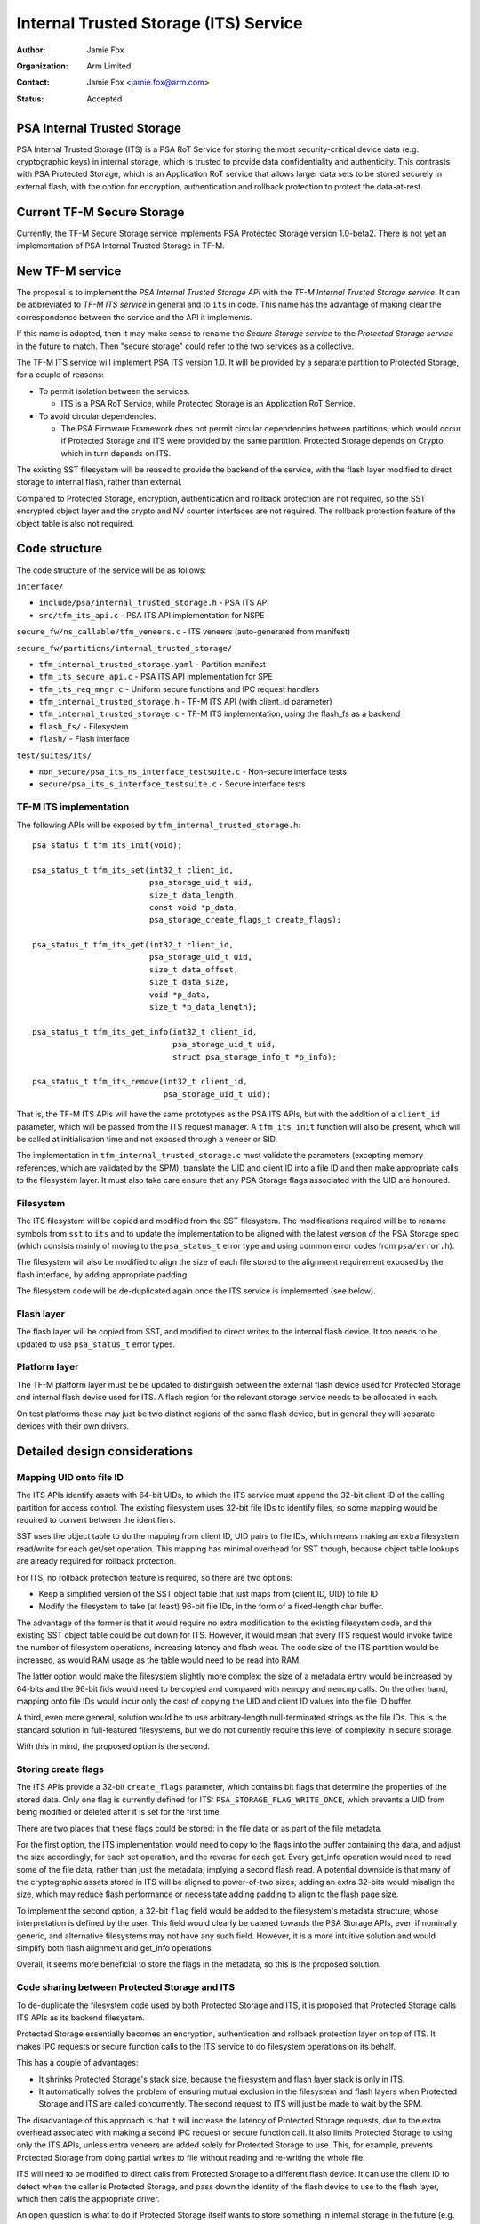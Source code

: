 ======================================
Internal Trusted Storage (ITS) Service
======================================

:Author: Jamie Fox
:Organization: Arm Limited
:Contact: Jamie Fox <jamie.fox@arm.com>
:Status: Accepted

PSA Internal Trusted Storage
============================
PSA Internal Trusted Storage (ITS) is a PSA RoT Service for storing the most
security-critical device data (e.g. cryptographic keys) in internal storage,
which is trusted to provide data confidentiality and authenticity. This
contrasts with PSA Protected Storage, which is an Application RoT service that
allows larger data sets to be stored securely in external flash, with the option
for encryption, authentication and rollback protection to protect the
data-at-rest.

Current TF-M Secure Storage
===========================
Currently, the TF-M Secure Storage service implements PSA Protected Storage
version 1.0-beta2. There is not yet an implementation of PSA Internal Trusted
Storage in TF-M.

New TF-M service
================
The proposal is to implement the *PSA Internal Trusted Storage API* with the
*TF-M Internal Trusted Storage service*. It can be abbreviated to *TF-M ITS
service* in general and to ``its`` in code. This name has the advantage of
making clear the correspondence between the service and the API it implements.

If this name is adopted, then it may make sense to rename the *Secure Storage
service* to the *Protected Storage service* in the future to match. Then "secure
storage" could refer to the two services as a collective.

The TF-M ITS service will implement PSA ITS version 1.0. It will be provided by
a separate partition to Protected Storage, for a couple of reasons:

- To permit isolation between the services.

  - ITS is a PSA RoT Service, while Protected Storage is an Application RoT
    Service.

- To avoid circular dependencies.

  - The PSA Firmware Framework does not permit circular dependencies between
    partitions, which would occur if Protected Storage and ITS were provided by
    the same partition. Protected Storage depends on Crypto, which in turn
    depends on ITS.

The existing SST filesystem will be reused to provide the backend of the
service, with the flash layer modified to direct storage to internal flash,
rather than external.

Compared to Protected Storage, encryption, authentication and rollback
protection are not required, so the SST encrypted object layer and the crypto
and NV counter interfaces are not required. The rollback protection feature of
the object table is also not required.

Code structure
==============
The code structure of the service will be as follows:

``interface/``

- ``include/psa/internal_trusted_storage.h`` - PSA ITS API
- ``src/tfm_its_api.c`` - PSA ITS API implementation for NSPE

``secure_fw/ns_callable/tfm_veneers.c`` - ITS veneers (auto-generated from
manifest)

``secure_fw/partitions/internal_trusted_storage/``

- ``tfm_internal_trusted_storage.yaml`` - Partition manifest
- ``tfm_its_secure_api.c`` - PSA ITS API implementation for SPE
- ``tfm_its_req_mngr.c`` - Uniform secure functions and IPC request handlers
- ``tfm_internal_trusted_storage.h`` - TF-M ITS API (with client_id parameter)
- ``tfm_internal_trusted_storage.c`` - TF-M ITS implementation, using the
  flash_fs as a backend
- ``flash_fs/`` - Filesystem
- ``flash/`` - Flash interface

``test/suites/its/``

- ``non_secure/psa_its_ns_interface_testsuite.c`` - Non-secure interface tests
- ``secure/psa_its_s_interface_testsuite.c`` - Secure interface tests

TF-M ITS implementation
-----------------------
The following APIs will be exposed by ``tfm_internal_trusted_storage.h``::

    psa_status_t tfm_its_init(void);

    psa_status_t tfm_its_set(int32_t client_id,
                             psa_storage_uid_t uid,
                             size_t data_length,
                             const void *p_data,
                             psa_storage_create_flags_t create_flags);

    psa_status_t tfm_its_get(int32_t client_id,
                             psa_storage_uid_t uid,
                             size_t data_offset,
                             size_t data_size,
                             void *p_data,
                             size_t *p_data_length);

    psa_status_t tfm_its_get_info(int32_t client_id,
                                  psa_storage_uid_t uid,
                                  struct psa_storage_info_t *p_info);

    psa_status_t tfm_its_remove(int32_t client_id,
                                psa_storage_uid_t uid);

That is, the TF-M ITS APIs will have the same prototypes as the PSA ITS APIs,
but with the addition of a ``client_id`` parameter, which will be passed from
the ITS request manager. A ``tfm_its_init`` function will also be present, which
will be called at initialisation time and not exposed through a veneer or SID.

The implementation in ``tfm_internal_trusted_storage.c`` must validate the
parameters (excepting memory references, which are validated by the SPM),
translate the UID and client ID into a file ID and then make appropriate calls
to the filesystem layer. It must also take care ensure that any PSA Storage
flags associated with the UID are honoured.

Filesystem
----------
The ITS filesystem will be copied and modified from the SST filesystem. The
modifications required will be to rename symbols from ``sst`` to ``its`` and to
update the implementation to be aligned with the latest version of the PSA
Storage spec (which consists mainly of moving to the ``psa_status_t`` error type
and using common error codes from ``psa/error.h``).

The filesystem will also be modified to align the size of each file stored to
the alignment requirement exposed by the flash interface, by adding appropriate
padding.

The filesystem code will be de-duplicated again once the ITS service is
implemented (see below).

Flash layer
-----------
The flash layer will be copied from SST, and modified to direct writes to the
internal flash device. It too needs to be updated to use ``psa_status_t`` error
types.

Platform layer
--------------
The TF-M platform layer must be be updated to distinguish between the external
flash device used for Protected Storage and internal flash device used for ITS.
A flash region for the relevant storage service needs to be allocated in each.

On test platforms these may just be two distinct regions of the same flash
device, but in general they will separate devices with their own drivers.

Detailed design considerations
==============================

Mapping UID onto file ID
------------------------
The ITS APIs identify assets with 64-bit UIDs, to which the ITS service must
append the 32-bit client ID of the calling partition for access control. The
existing filesystem uses 32-bit file IDs to identify files, so some mapping
would be required to convert between the identifiers.

SST uses the object table to do the mapping from client ID, UID pairs to file
IDs, which means making an extra filesystem read/write for each get/set
operation. This mapping has minimal overhead for SST though, because object
table lookups are already required for rollback protection.

For ITS, no rollback protection feature is required, so there are two options:

- Keep a simplified version of the SST object table that just maps from
  (client ID, UID) to file ID

- Modify the filesystem to take (at least) 96-bit file IDs, in the form of a
  fixed-length char buffer.

The advantage of the former is that it would require no extra modification to
the existing filesystem code, and the existing SST object table could be cut
down for ITS. However, it would mean that every ITS request would invoke twice
the number of filesystem operations, increasing latency and flash wear. The code
size of the ITS partition would be increased, as would RAM usage as the table
would need to be read into RAM.

The latter option would make the filesystem slightly more complex: the size of a
metadata entry would be increased by 64-bits and the 96-bit fids would need to
be copied and compared with ``memcpy`` and ``memcmp`` calls. On the other hand,
mapping onto file IDs would incur only the cost of copying the UID and client ID
values into the file ID buffer.

A third, even more general, solution would be to use arbitrary-length
null-terminated strings as the file IDs. This is the standard solution in
full-featured filesystems, but we do not currently require this level of
complexity in secure storage.

With this in mind, the proposed option is the second.

Storing create flags
--------------------
The ITS APIs provide a 32-bit ``create_flags`` parameter, which contains bit
flags that determine the properties of the stored data. Only one flag is
currently defined for ITS: ``PSA_STORAGE_FLAG_WRITE_ONCE``, which prevents a UID
from being modified or deleted after it is set for the first time.

There are two places that these flags could be stored: in the file data or as
part of the file metadata.

For the first option, the ITS implementation would need to copy to the flags
into the buffer containing the data, and adjust the size accordingly, for each
set operation, and the reverse for each get. Every get_info operation would need
to read some of the file data, rather than just the metadata, implying a second
flash read. A potential downside is that many of the cryptographic assets stored
in ITS will be aligned to power-of-two sizes; adding an extra 32-bits would
misalign the size, which may reduce flash performance or necessitate adding
padding to align to the flash page size.

To implement the second option, a 32-bit ``flag`` field would be added to the
filesystem's metadata structure, whose interpretation is defined by the user.
This field would clearly be catered towards the PSA Storage APIs, even if
nominally generic, and alternative filesystems may not have any such field.
However, it is a more intuitive solution and would simplify both flash alignment
and get_info operations.

Overall, it seems more beneficial to store the flags in the metadata, so this is
the proposed solution.

Code sharing between Protected Storage and ITS
----------------------------------------------
To de-duplicate the filesystem code used by both Protected Storage and ITS, it
is proposed that Protected Storage calls ITS APIs as its backend filesystem.

Protected Storage essentially becomes an encryption, authentication and rollback
protection layer on top of ITS. It makes IPC requests or secure function calls
to the ITS service to do filesystem operations on its behalf.

This has a couple of advantages:

- It shrinks Protected Storage's stack size, because the filesystem and flash
  layer stack is only in ITS.

- It automatically solves the problem of ensuring mutual exclusion in the
  filesystem and flash layers when Protected Storage and ITS are called
  concurrently. The second request to ITS will just be made to wait by the SPM.

The disadvantage of this approach is that it will increase the latency of
Protected Storage requests, due to the extra overhead associated with making a
second IPC request or secure function call. It also limits Protected Storage to
using only the ITS APIs, unless extra veneers are added solely for Protected
Storage to use. This, for example, prevents Protected Storage from doing partial
writes to file without reading and re-writing the whole file.

ITS will need to be modified to direct calls from Protected Storage to a
different flash device. It can use the client ID to detect when the caller is
Protected Storage, and pass down the identity of the flash device to use to the
flash layer, which then calls the appropriate driver.

An open question is what to do if Protected Storage itself wants to store
something in internal storage in the future (e.g. rollback counters, hash
tree/table or top hash). A couple of possible solutions would be:

- Divide up the UIDs, so certain UIDs from Protected Storage refer to assets in
  internal storage, and others to ones in external storage.

- Use the ``type`` field of ``psa_call`` in IPC model and extra veneers in
  library model to distinguish between internal and external storage requests.

The other option for code sharing would be for Protected Storage and ITS to
directly share filesystem code, which would be placed in a shared code region.
With this approach, mutual exclusion to the flash device would need to be
implemented separately, as would some way of isolating static memory belonging
to each partition but not the code. Because of these complications, this option
has not been considered further at this time.

--------------

*Copyright (c) 2019, Arm Limited. All rights reserved.*
